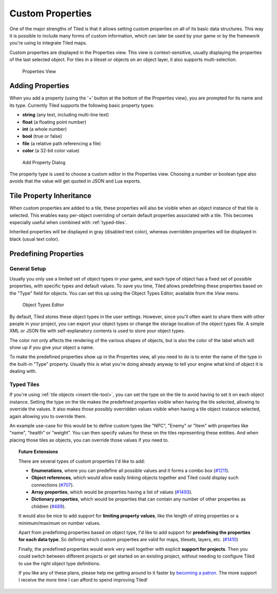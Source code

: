 Custom Properties
=================

One of the major strengths of Tiled is that it allows setting custom
properties on all of its basic data structures. This way it is possible
to include many forms of custom information, which can later be used by
your game or by the framework you're using to integrate Tiled maps.

Custom properties are displayed in the Properties view. This view is
context-sensitive, usually displaying the properties of the last
selected object. For tiles in a tileset or objects on an object layer,
it also supports multi-selection.

.. figure:: images/properties/properties-dock.png
   :alt: Properties View

   Properties View

Adding Properties
-----------------

When you add a property (using the '+' button at the bottom of the
Properties view), you are prompted for its name and its type. Currently
Tiled supports the following basic property types:

-  **string** (any text, including multi-line text)
-  **float** (a floating point number)
-  **int** (a whole number)
-  **bool** (true or false)
-  **file** (a relative path referencing a file)
-  **color** (a 32-bit color value)

.. figure:: images/properties/add-property.png
   :alt: Add Property Dialog

   Add Property Dialog

The property type is used to choose a custom editor in the Properties
view. Choosing a number or boolean type also avoids that the value will
get quoted in JSON and Lua exports.

.. raw:: html

   <div class="new new-prev">New in Tiled 1.0</div>

.. _tile-property-inheritance:

Tile Property Inheritance
-------------------------

When custom properties are added to a tile, these properties will also
be visible when an object instance of that tile is selected. This
enables easy per-object overriding of certain default properties
associated with a tile. This becomes especially useful when combined
with :ref:`typed-tiles`.

Inherited properties will be displayed in gray (disabled text color),
whereas overridden properties will be displayed in black (usual text
color).

.. _predefining-properties:

Predefining Properties
----------------------

General Setup
~~~~~~~~~~~~~

Usually you only use a limited set of object types in your game, and
each type of object has a fixed set of possible properties, with
specific types and default values. To save you time, Tiled allows
predefining these properties based on the "Type" field for objects. You
can set this up using the Object Types Editor, available from the *View*
menu.

.. figure:: images/properties/object-types-editor.png
   :alt: Object Types Editor

   Object Types Editor

By default, Tiled stores these object types in the user settings.
However, since you'll often want to share them with other people in your
project, you can export your object types or change the storage location
of the object types file. A simple XML or JSON file with
self-explanatory contents is used to store your object types.

The color not only affects the rendering of the various shapes of
objects, but is also the color of the label which will show up if you
give your object a name.

To make the predefined properties show up in the Properties view, all
you need to do is to enter the name of the type in the built-in "Type"
property. Usually this is what you're doing already anyway to tell your
engine what kind of object it is dealing with.

.. raw:: html

   <div class="new new-prev">New in Tiled 1.0</div>

.. _typed-tiles:

Typed Tiles
~~~~~~~~~~~

If you're using :ref:`tile objects <insert-tile-tool>`, you can set the
type on the tile to avoid having to set it on each object instance.
Setting the type on the tile makes the predefined properties visible
when having the tile selected, allowing to override the values. It also
makes those possibly overridden values visible when having a tile object
instance selected, again allowing you to override them.

An example use-case for this would be to define custom types like "NPC",
"Enemy" or "Item" with properties like "name", "health" or "weight". You
can then specify values for these on the tiles representing these
entities. And when placing those tiles as objects, you can override
those values if you need to.

.. topic:: Future Extensions
   :class: future

   There are several types of custom properties I'd like to add:

   -  **Enumerations**, where you can predefine all possible values and it
      forms a combo box
      (`#1211 <https://github.com/bjorn/tiled/issues/1211>`__).
   -  **Object references**, which would allow easily linking objects
      together and Tiled could display such connections
      (`#707 <https://github.com/bjorn/tiled/issues/707>`__).
   -  **Array properties**, which would be properties having a list of
      values (`#1493 <https://github.com/bjorn/tiled/issues/1493>`__).
   -  **Dictionary properties**, which would be properties that can contain
      any number of other properties as children
      (`#489 <https://github.com/bjorn/tiled/issues/489>`__).

   It would also be nice to add support for **limiting property values**,
   like the length of string properties or a minimum/maximum on number
   values.

   Apart from predefining properties based on object type, I'd like to add
   support for **predefining the properties for each data type**. So
   defining which custom properties are valid for maps, tilesets, layers,
   etc. (`#1410 <https://github.com/bjorn/tiled/issues/1410>`__)

   Finally, the predefined properties would work very well together with
   explicit **support for projects**. Then you could switch between
   different projects or get started on an existing project, without
   needing to configure Tiled to use the right object type definitions.

   If you like any of these plans, please help me getting around to it
   faster by `becoming a patron <https://www.patreon.com/bjorn>`__. The
   more support I receive the more time I can afford to spend improving
   Tiled!
